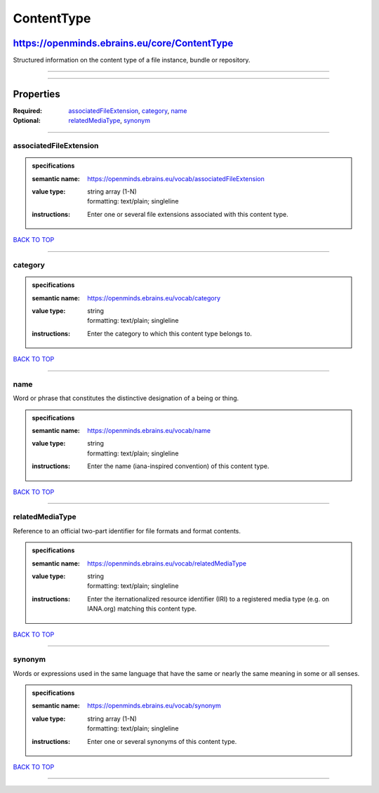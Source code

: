 ###########
ContentType
###########

*********************************************
https://openminds.ebrains.eu/core/ContentType
*********************************************

Structured information on the content type of a file instance, bundle or repository.

------------

------------

**********
Properties
**********

:Required: `associatedFileExtension <associatedFileExtension_heading_>`_, `category <category_heading_>`_, `name <name_heading_>`_
:Optional: `relatedMediaType <relatedMediaType_heading_>`_, `synonym <synonym_heading_>`_

------------

.. _associatedFileExtension_heading:

associatedFileExtension
-----------------------

.. admonition:: specifications

   :semantic name: https://openminds.ebrains.eu/vocab/associatedFileExtension
   :value type: | string array \(1-N\)
                | formatting: text/plain; singleline
   :instructions: Enter one or several file extensions associated with this content type.

`BACK TO TOP <ContentType_>`_

------------

.. _category_heading:

category
--------

.. admonition:: specifications

   :semantic name: https://openminds.ebrains.eu/vocab/category
   :value type: | string
                | formatting: text/plain; singleline
   :instructions: Enter the category to which this content type belongs to.

`BACK TO TOP <ContentType_>`_

------------

.. _name_heading:

name
----

Word or phrase that constitutes the distinctive designation of a being or thing.

.. admonition:: specifications

   :semantic name: https://openminds.ebrains.eu/vocab/name
   :value type: | string
                | formatting: text/plain; singleline
   :instructions: Enter the name (iana-inspired convention) of this content type.

`BACK TO TOP <ContentType_>`_

------------

.. _relatedMediaType_heading:

relatedMediaType
----------------

Reference to an official two-part identifier for file formats and format contents.

.. admonition:: specifications

   :semantic name: https://openminds.ebrains.eu/vocab/relatedMediaType
   :value type: | string
                | formatting: text/plain; singleline
   :instructions: Enter the iternationalized resource identifier (IRI) to a registered media type (e.g. on IANA.org) matching this content type.

`BACK TO TOP <ContentType_>`_

------------

.. _synonym_heading:

synonym
-------

Words or expressions used in the same language that have the same or nearly the same meaning in some or all senses.

.. admonition:: specifications

   :semantic name: https://openminds.ebrains.eu/vocab/synonym
   :value type: | string array \(1-N\)
                | formatting: text/plain; singleline
   :instructions: Enter one or several synonyms of this content type.

`BACK TO TOP <ContentType_>`_

------------

